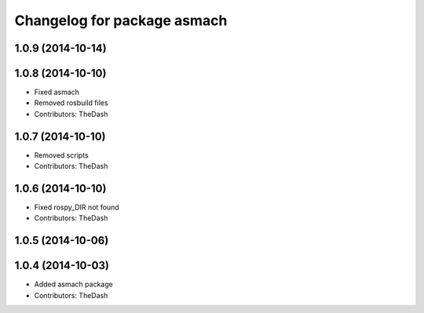 ^^^^^^^^^^^^^^^^^^^^^^^^^^^^
Changelog for package asmach
^^^^^^^^^^^^^^^^^^^^^^^^^^^^

1.0.9 (2014-10-14)
------------------

1.0.8 (2014-10-10)
------------------
* Fixed asmach
* Removed rosbuild files
* Contributors: TheDash

1.0.7 (2014-10-10)
------------------
* Removed scripts
* Contributors: TheDash

1.0.6 (2014-10-10)
------------------
* Fixed rospy_DIR not found
* Contributors: TheDash

1.0.5 (2014-10-06)
------------------

1.0.4 (2014-10-03)
------------------
* Added asmach package
* Contributors: TheDash
